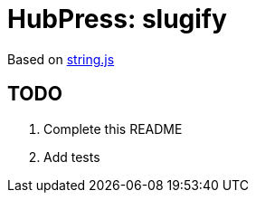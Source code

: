 = HubPress: slugify

Based on http://stringjs.com/[string.js]

== TODO

. Complete this README
. Add tests
